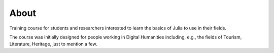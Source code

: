 About
=====

Training course for students and researchers interested to learn the basics of Julia to use in their fields.

The course was initially designed for people working in Digital Humanities including, e.g., the fields of Tourism, Literature, Heritage, just to mention a few.
